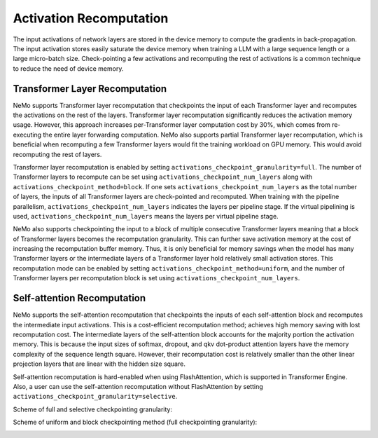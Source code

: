Activation Recomputation
========================

The input activations of network layers are stored in the device memory to compute the gradients in back-propagation.
The input activation stores easily saturate the device memory when training a LLM with a large sequence length or a large micro-batch size.
Check-pointing a few activations and recomputing the rest of activations is a common technique to reduce the need of device memory.

Transformer Layer Recomputation
-------------------------------

NeMo supports Transformer layer recomputation that checkpoints the input of each Transformer layer and recomputes the activations on the rest of the layers.
Transformer layer recomputation significantly reduces the activation memory usage.
However, this approach increases per-Transformer layer computation cost by 30%, which comes from re-executing the entire layer forwarding computation.
NeMo also supports partial Transformer layer recomputation, which is beneficial when recomputing a few Transformer layers would fit the training workload on GPU memory.
This would avoid recomputing the rest of layers.

Transformer layer recomputation is enabled by setting ``activations_checkpoint_granularity=full``.
The number of Transformer layers to recompute can be set using ``activations_checkpoint_num_layers`` along with ``activations_checkpoint_method=block``.
If one sets ``activations_checkpoint_num_layers`` as the total number of layers, the inputs of all Transformer layers are check-pointed and recomputed.
When training with the pipeline parallelism, ``activations_checkpoint_num_layers`` indicates the layers per pipeline stage.
If the virtual pipelining is used, ``activations_checkpoint_num_layers`` means the layers per virtual pipeline stage.

NeMo also supports checkpointing the input to a block of multiple consecutive Transformer layers meaning that a block of Transformer layers becomes the recomputation granularity.
This can further save activation memory at the cost of increasing the recomputation buffer memory.
Thus, it is only beneficial for memory savings when the model has many Transformer layers or the intermediate layers of a Transformer layer hold relatively small activation stores.
This recomputation mode can be enabled by setting ``activations_checkpoint_method=uniform``, and the number of Transformer layers per recomputation block is set using ``activations_checkpoint_num_layers``.

Self-attention Recomputation
----------------------------

NeMo supports the self-attention recomputation that checkpoints the inputs of each self-attention block and recomputes the intermediate input activations.
This is a cost-efficient recomputation method; achieves high memory saving with lost recomputation cost.
The intermediate layers of the self-attention block accounts for the majority portion the activation memory.
This is because the input sizes of softmax, dropout, and qkv dot-product attention layers have the memory complexity of the sequence length square.
However, their recomputation cost is relatively smaller than the other linear projection layers that are linear with the hidden size square.

Self-attention recomputation is hard-enabled when using FlashAttention, which is supported in Transformer Engine.
Also, a user can use the self-attention recomputation without FlashAttention by setting ``activations_checkpoint_granularity=selective``.

Scheme of full and selective checkpointing granularity:

.. image:: https://github.com/NVIDIA/NeMo/releases/download/v2.0.0rc0/asset-post-activation-recomputation-exampe-2.jpg
    :align: center
    :alt: activation-recomputation-example-2

Scheme of uniform and block checkpointing method (full checkpointing granularity):

.. image:: https://github.com/NVIDIA/NeMo/releases/download/v2.0.0rc0/asset-post-activation-recomputation-exampe-1.jpg
    :align: center
    :alt: activation-recomputation-example-1
